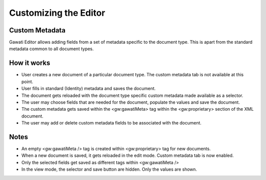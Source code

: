 Customizing the Editor
######################

Custom Metadata
***************

Gawati Editor allows adding fields from a set of metadata specific to the document type. This is apart from the standard metadata common to all document types. 

How it works
************

- User creates a new document of a particular document type. The custom metadata tab is not available at this point.
- User fills in standard (Identity) metadata and saves the document. 
- The document gets reloaded with the document type specific custom metadata made available as a selector.
- The user may choose fields that are needed for the document, populate the values and save the document.
- The custom metadata gets saved within the <gw:gawatiMeta> tag within the <gw:proprietary> section of the XML document.
- The user may add or delete custom metadata fields to be associated with the document.

Notes
*****

- An empty <gw:gawatiMeta /> tag is created within <gw:proprietary> tag for new documents.
- When a new document is saved, it gets reloaded in the edit mode. Custom metadata tab is now enabled.
- Only the selected fields get saved as different tags within <gw:gawatiMeta />
- In the view mode, the selector and save button are hidden. Only the values are shown.